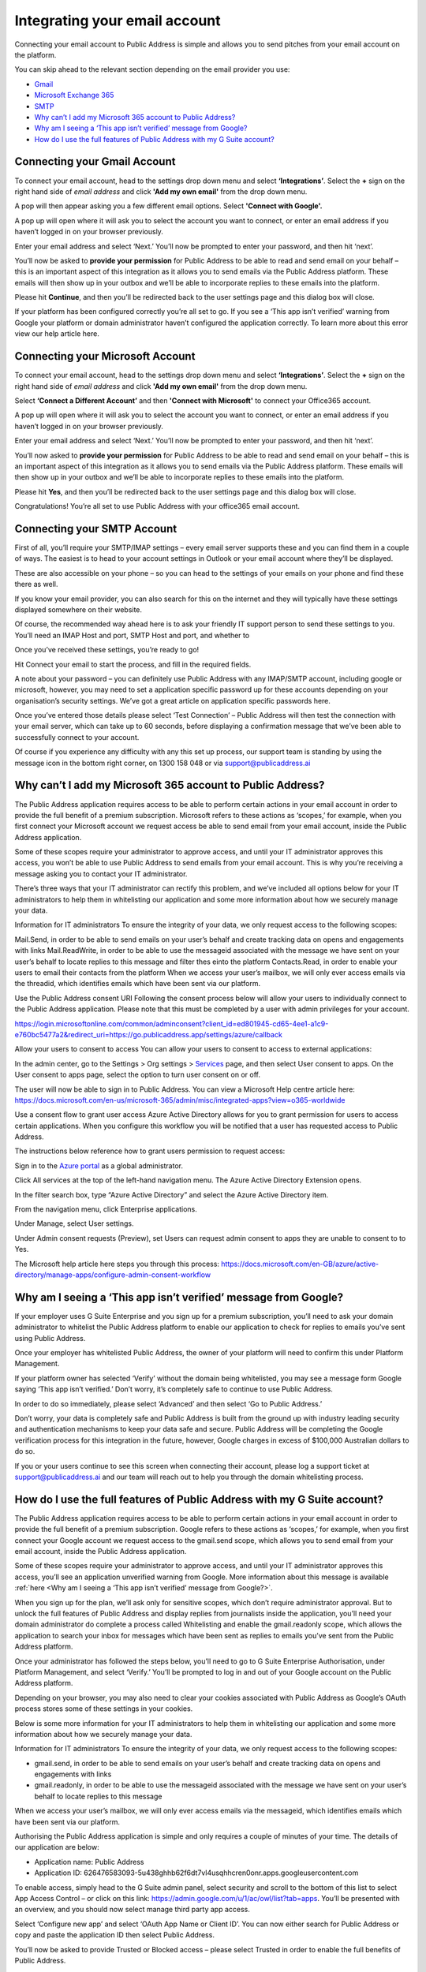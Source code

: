 Integrating your email account
========
Connecting your email account to Public Address is simple and allows you to send pitches from your email account
on the platform.

You can skip ahead to the relevant section depending on the email provider you use:

* Gmail_
* `Microsoft Exchange 365`_
* SMTP_
* `Why can’t I add my Microsoft 365 account to Public Address?`_
* `Why am I seeing a ‘This app isn’t verified’ message from Google?`_
* `How do I use the full features of Public Address with my G Suite account?`_

.. _gmail:

Connecting your Gmail Account
-------

To connect your email account, head to the settings drop down menu and select **‘Integrations’**. Select the **+** sign on the right hand side of *email address* and click **'Add my own email'** from the drop down menu.

.. image:: https://publicaddressdocs.s3.ap-southeast-2.amazonaws.com/Add+New+Integration+email.png

A pop will then appear asking you a few different email options. Select **'Connect with Google'.**

.. image:: https://publicaddressdocs.s3.ap-southeast-2.amazonaws.com/Connect+with+Google.png

A pop up will open where it will ask you to select the account you want to connect, or enter an email address if you haven’t logged in on your browser previously.

Enter your email address and select ‘Next.’ You’ll now be prompted to enter your password, and then hit ‘next’.

You’ll now be asked to **provide your permission** for Public Address to be able to read and send email on your behalf – this is an important aspect of this integration as it allows you to send emails via the Public Address platform. These emails will then show up in your outbox and we’ll be able to incorporate replies to these emails into the platform.

.. image:: https://publicaddressdocs.s3.ap-southeast-2.amazonaws.com/Send+email+on+your+behalf.png

Please hit **Continue**, and then you’ll be redirected back to the user settings page and this dialog box will close.

If your platform has been configured correctly you’re all set to go. If you see a ‘This app isn’t verified’ warning from Google your platform or domain administrator haven’t configured the application correctly. To learn more about this error view our help article here.

.. _Microsoft Exchange 365:

Connecting your Microsoft Account
-------
To connect your email account, head to the settings drop down menu and select **‘Integrations’**. Select the **+** sign on the right hand side of *email address* and click **'Add my own email'** from the drop down menu.

.. image:: https://publicaddressdocs.s3.ap-southeast-2.amazonaws.com/Add+New+Integration+email.png

Select **‘Connect a Different Account’** and then **'Connect with Microsoft'** to connect your Office365 account.

.. image:: https://publicaddressdocs.s3.ap-southeast-2.amazonaws.com/Connect+with+Microsoft%3ASMTP.png

A pop up will open where it will ask you to select the account you want to connect, or enter an email address if you haven’t logged in on your browser previously.

Enter your email address and select ‘Next.’ You’ll now be prompted to enter your password, and then hit ‘next’.

You’ll now asked to **provide your permission** for Public Address to be able to read and send email on your behalf – this is an important aspect of this integration as it allows you to send emails via the Public Address platform. These emails will then show up in your outbox and we’ll be able to incorporate replies to these emails into the platform.

.. image:: https://publicaddressdocs.s3.ap-southeast-2.amazonaws.com/Microsoft+email+behalf.png

Please hit **Yes**, and then you’ll be redirected back to the user settings page and this dialog box will close.

Congratulations! You’re all set to use Public Address with your office365 email account.

.. _SMTP:

Connecting your SMTP Account
-------
First of all, you’ll require your SMTP/IMAP settings – every email server supports these and you can find them in a couple of ways. The easiest is to head to your account settings in Outlook or your email account where they’ll be displayed.

These are also accessible on your phone – so you can head to the settings of your emails on your phone and find these there as well.

If you know your email provider, you can also search for this on the internet and they will typically have these settings displayed somewhere on their website.

Of course, the recommended way ahead here is to ask your friendly IT support person to send these settings to you. You’ll need an IMAP Host and port, SMTP Host and port, and whether to

Once you’ve received these settings, you’re ready to go!

Hit Connect your email to start the process, and fill in the required fields.

A note about your password – you can definitely use Public Address with any IMAP/SMTP account, including google or microsoft, however, you may need to set a application specific password up for these accounts depending on your organisation’s security settings. We’ve got a great article on application specific passwords here.

Once you’ve entered those details please select ‘Test Connection’ – Public Address will then test the connection with your email server, which can take up to 60 seconds, before displaying a confirmation message that we’ve been able to successfully connect to your account.

Of course if you experience any difficulty with any this set up process, our support team is standing by using the message icon in the bottom right corner, on 1300 158 048 or via support@publicaddress.ai

.. _`Why can’t I add my Microsoft 365 account to Public Address?`:

Why can’t I add my Microsoft 365 account to Public Address?
-------
The Public Address application requires access to be able to perform certain actions in your email account in order to provide the full benefit of a premium subscription. Microsoft refers to these actions as ‘scopes,’ for example, when you first connect your Microsoft account we request access be able to send email from your email account, inside the Public Address application.

Some of these scopes require your administrator to approve access, and until your IT administrator approves this access, you won’t be able to use Public Address to send emails from your email account. This is why you’re receiving a message asking you to contact your IT administrator.

There’s three ways that your IT administrator can rectify this problem, and we’ve included all options below for your IT administrators to help them in whitelisting our application and some more information about how we securely manage your data.

Information for IT administrators
To ensure the integrity of your data, we only request access to the following scopes:

Mail.Send, in order to be able to send emails on your user’s behalf and create tracking data on opens and engagements with links
Mail.ReadWrite, in order to be able to use the messageid associated with the message we have sent on your user’s behalf to locate replies to this message and filter thes einto the platform
Contacts.Read, in order to enable your users to email their contacts from the platform
When we access your user’s mailbox, we will only ever access emails via the threadid, which identifies emails which have been sent via our platform.

Use the Public Address consent URI
Following the consent process below will allow your users to individually connect to the Public Address application. Please note that this must be completed by a user with admin privileges for your account.

https://login.microsoftonline.com/common/adminconsent?client_id=ed801945-cd65-4ee1-a1c9-e760bc5477a2&redirect_uri=https://go.publicaddress.app/settings/azure/callback

Allow your users to consent to access
You can allow your users to consent to access to external applications:

In the admin center, go to the Settings > Org settings > `Services <https://go.microsoft.com/fwlink/p/?linkid=2053743>`_ page, and then select User consent to apps.
On the User consent to apps page, select the option to turn user consent on or off.

The user will now be able to sign in to Public Address. You can view a Microsoft Help centre article here: https://docs.microsoft.com/en-us/microsoft-365/admin/misc/integrated-apps?view=o365-worldwide

Use a consent flow to grant user access
Azure Active Directory allows for you to grant permission for users to access certain applications. When you configure this workflow you will be notified that a user has requested access to Public Address.

The instructions below reference how to grant users permission to request access:

Sign in to the `Azure portal <https://portal.azure.com/>`_ as a global administrator.

Click All services at the top of the left-hand navigation menu. The Azure Active Directory Extension opens.

In the filter search box, type “Azure Active Directory” and select the Azure Active Directory item.

From the navigation menu, click Enterprise applications.

Under Manage, select User settings.

Under Admin consent requests (Preview), set Users can request admin consent to apps they are unable to consent to to Yes.

The Microsoft help article here steps you through this process: https://docs.microsoft.com/en-GB/azure/active-directory/manage-apps/configure-admin-consent-workflow


.. _`Why am I seeing a ‘This app isn’t verified’ message from Google?`:

Why am I seeing a ‘This app isn’t verified’ message from Google?
-------
If your employer uses G Suite Enterprise and you sign up for a premium subscription, you’ll need to ask your domain administrator to whitelist the Public Address platform to enable our application to check for replies to emails you’ve sent using Public Address.

Once your employer has whitelisted Public Address, the owner of your platform will need to confirm this under Platform Management.

If your platform owner has selected ‘Verify’ without the domain being whitelisted, you may see a message form Google saying ‘This app isn’t verified.’ Don’t worry, it’s completely safe to continue to use Public Address.

In order to do so immediately, please select ‘Advanced’ and then select ‘Go to Public Address.’

Don’t worry, your data is completely safe and Public Address is built from the ground up with industry leading security and authentication mechanisms to keep your data safe and secure. Public Address will be completing the Google verification process for this integration in the future, however, Google charges in excess of $100,000 Australian dollars to do so.

If you or your users continue to see this screen when connecting their account, please log a support ticket at support@publicaddress.ai and our team will reach out to help you through the domain whitelisting process.


.. _`How do I use the full features of Public Address with my G Suite account?`:

How do I use the full features of Public Address with my G Suite account?
-------
The Public Address application requires access to be able to perform certain actions in your email account in order to provide the full benefit of a premium subscription. Google refers to these actions as ‘scopes,’ for example, when you first connect your Google account we request access to the gmail.send scope, which allows you to send email from your email account, inside the Public Address application.

Some of these scopes require your administrator to approve access, and until your IT administrator approves this access, you’ll see an application unverified warning from Google. More information about this message is available :ref:`here <Why am I seeing a ‘This app isn’t verified’ message from Google?>`.

When you sign up for the plan, we’ll ask only for sensitive scopes, which don’t require administrator approval. But to unlock the full features of Public Address and display replies from journalists inside the application, you’ll need your domain administrator do complete a process called Whitelisting and enable the gmail.readonly scope, which allows the application to search your inbox for messages which have been sent as replies to emails you’ve sent from the Public Address platform.

Once your administrator has followed the steps below, you’ll need to go to G Suite Enterprise Authorisation, under Platform Management, and select ‘Verify.’ You’ll be prompted to log in and out of your Google account on the Public Address platform.

Depending on your browser, you may also need to clear your cookies associated with Public Address as Google’s OAuth process stores some of these settings in your cookies.

Below is some more information for your IT administrators to help them in whitelisting our application and some more information about how we securely manage your data.

Information for IT administrators
To ensure the integrity of your data, we only request access to the following scopes:

- gmail.send, in order to be able to send emails on your user’s behalf and create tracking data on opens and engagements with links
- gmail.readonly, in order to be able to use the messageid associated with the message we have sent on your user’s behalf to locate replies to this message

When we access your user’s mailbox, we will only ever access emails via the messageid, which identifies emails which have been sent via our platform.

Authorising the Public Address application is simple and only requires a couple of minutes of your time. The details of our application are below:

- Application name: Public Address
- Application ID: 626476583093-5u438ghhb62f6dt7vl4usqhhcren0onr.apps.googleusercontent.com

To enable access, simply head to the G Suite admin panel, select security and scroll to the bottom of this list to select App Access Control – or click on this link: https://admin.google.com/u/1/ac/owl/list?tab=apps. You’ll be presented with an overview, and you should now select manage third party app access.

Select ‘Configure new app’ and select ‘OAuth App Name or Client ID’. You can now either search for Public Address or copy and paste the application ID then select Public Address.

You’ll now be asked to provide Trusted or Blocked access – please select Trusted in order to enable the full benefits of Public Address.

Now select configure and you’re all set.

For more information about whitelisting apps, please visit Google’s help centre at https://support.google.com/a/answer/7281227?hl=en

We’re available at support@publicaddress.ai to answer any of your questions on this important subject.
